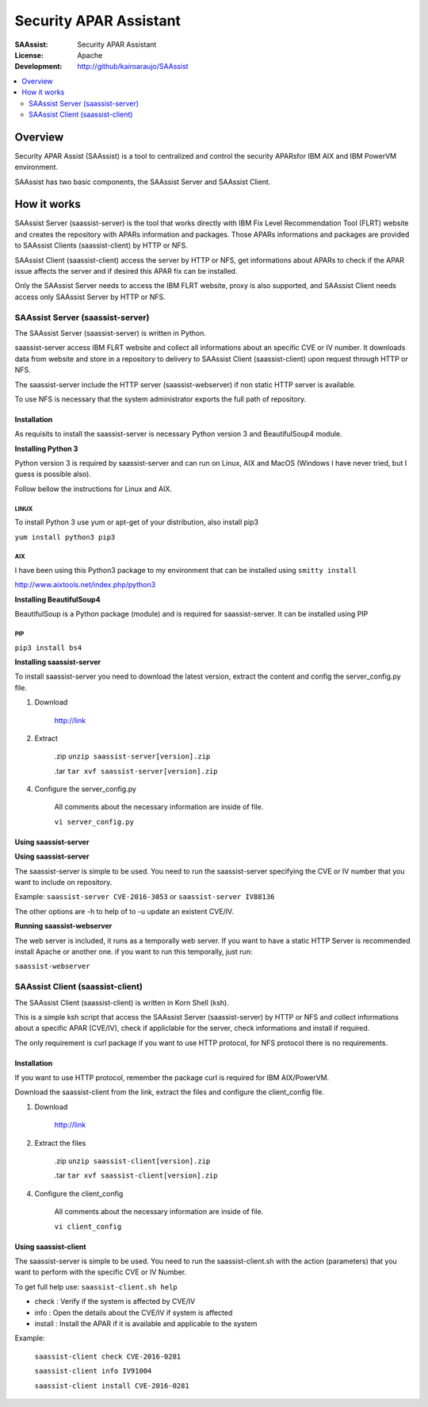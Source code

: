 ***********************
Security APAR Assistant
***********************

:SAAssist: Security APAR Assistant
:License: Apache
:Development: http://github/kairoaraujo/SAAssist


.. contents::
    :local:
    :depth: 2
    :backlinks: none

Overview
********

Security APAR Assist (SAAssist) is a tool to centralized and control the
security APARsfor IBM AIX and IBM PowerVM environment.

SAAssist has two basic components, the SAAssist Server and SAAssist Client.

How it works
************

SAAssist Server (saassist-server) is the tool that works directly with IBM Fix
Level Recommendation Tool (FLRT) website and creates the repository with APARs
information and packages. Those APARs informations and packages are provided
to SAAssist Clients (saassist-client) by HTTP or NFS.

SAAssist Client (saassist-client) access the server by HTTP or NFS, get
informations about APARs to check if the APAR issue affects the server and
if desired this APAR fix can be installed.

Only the SAAssist Server needs to access the IBM FLRT website, proxy is also
supported, and SAAssist Client needs access only SAAssist Server by HTTP or NFS.

SAAssist Server (saassist-server)
=================================

The SAAssist Server (saassist-server) is written in Python.

saassist-server access IBM FLRT website and collect all informations about an
specific CVE or IV number. It downloads data from website and store in a
repository to delivery to SAAssist Client (saassist-client) upon request
through HTTP or NFS.

The saassist-server include the HTTP server (saassist-webserver) if non static
HTTP server is available.

To use NFS is necessary that the system administrator exports the full path of
repository.


Installation
------------

As requisits to install the saassist-server is necessary Python version 3 and 
BeautifulSoup4 module.

**Installing Python 3**

Python version 3 is required by saassist-server and can run on Linux, AIX and 
MacOS (Windows I have never tried, but I guess is possible also).

Follow bellow the instructions for Linux and AIX.

LINUX
^^^^^

To install Python 3 use yum or apt-get of your distribution, also install pip3

``yum install python3 pip3``
  
AIX
^^^

I have been using this Python3 package to my environment that can be installed
using ``smitty install`` 

http://www.aixtools.net/index.php/python3


**Installing BeautifulSoup4** 

BeautifulSoup is a Python package (module) and is required for saassist-server.
It can be installed using PIP

PIP
^^^

``pip3 install bs4``

**Installing saassist-server**

To install saassist-server you need to download the latest version, extract the 
content and config the server_config.py file.

1. Download

    http://link


2. Extract

    .zip ``unzip saassist-server[version].zip``

    .tar ``tar xvf saassist-server[version].zip``
    
4. Configure the server_config.py

    All comments about the necessary information are inside of file.
    
    ``vi server_config.py``
    

Using saassist-server
---------------------

**Using saassist-server**

The saassist-server is simple to be used. You need to run the saassist-server
specifying the CVE or IV number that you want to include on repository.

Example: ``saassist-server CVE-2016-3053`` or ``saassist-server IV88136``

The other options are -h to help of to -u update an existent CVE/IV.

**Running saassist-webserver**

The web server is included, it runs as a temporally web server. If you want to 
have a static HTTP Server is recommended install Apache or another one.
if you want to run this temporally, just run:

``saassist-webserver``

SAAssist Client (saassist-client)
=================================

The SAAssist Client (saassist-client) is written in Korn Shell (ksh).

This is a simple ksh script that access the SAAssist Server (saassist-server)
by HTTP or NFS and collect informations about a specific APAR (CVE/IV), check
if appliclable for the server, check informations and install if required.

The only requirement is curl package if you want to use HTTP protocol, for NFS
protocol there is no requirements.

Installation
------------

If you want to use HTTP protocol, remember the package curl is required for IBM 
AIX/PowerVM.

Download the saassist-client from the link, extract the files and configure
the client_config file.

1. Download

    http://link
    
2. Extract the files

    .zip ``unzip saassist-client[version].zip``

    .tar ``tar xvf saassist-client[version].zip``    
    
4. Configure the client_config

    All comments about the necessary information are inside of file.
    
    ``vi client_config``
    
Using saassist-client
---------------------

The saassist-server is simple to be used. You need to run the saassist-client.sh
with the action (parameters) that you want to perform with the specific CVE or
IV Number.


To get full help use: ``saassist-client.sh help``

* check   : Verify if the system is affected by CVE/IV
* info    : Open the details about the CVE/IV if system is affected
* install : Install the APAR if it is available and applicable to the system


Example:

  ``saassist-client check CVE-2016-0281``
  
  ``saassist-client info IV91004``
  
  ``saassist-client install CVE-2016-0281``
